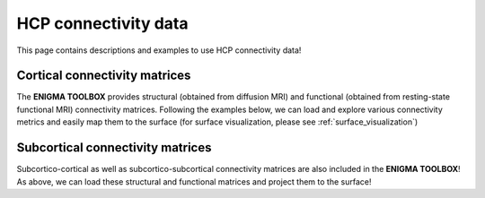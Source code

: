 .. _hcp_connectivity:

HCP connectivity data
======================================

This page contains descriptions and examples to use HCP connectivity data!


Cortical connectivity matrices
---------------
The **ENIGMA TOOLBOX** provides structural (obtained from diffusion MRI) and functional 
(obtained from resting-state functional MRI) connectivity matrices. Following the examples below, we can 
load and explore various connectivity metrics and easily map them to the surface (for surface visualization, please see :ref:`surface_visualization`)

.. tabs::

   .. code-tab:: py
       
        >>> ...


   .. code-tab:: matlab

        %% ...  




Subcortical connectivity matrices
---------------
| Subcortico-cortical as well as subcortico-subcortical connectivity matrices are also included in the
 **ENIGMA TOOLBOX**! As above, we can load these structural and functional matrices and project them to the surface!

.. tabs::

   .. code-tab:: py

        >>> ...

   .. code-tab:: matlab

        %% ...

